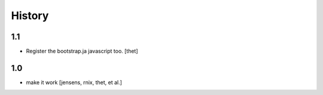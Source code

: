 
History
=======

1.1
---

- Register the bootstrap.ja javascript too. [thet]

1.0
---

- make it work [jensens, rnix, thet, et al.]
